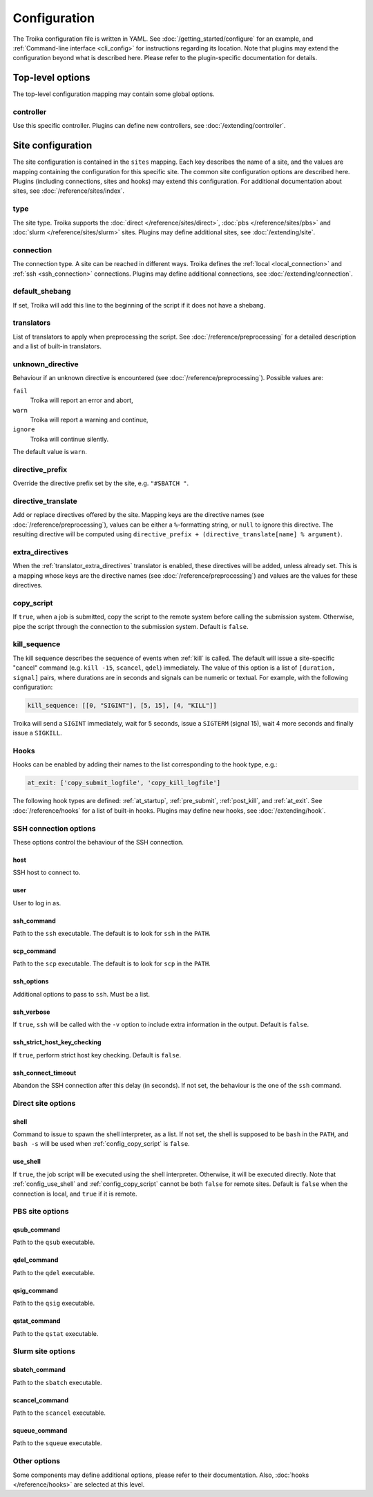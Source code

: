 
.. _configuration:

Configuration
=============

The Troika configuration file is written in YAML. See
:doc:`/getting_started/configure` for an example, and :ref:`Command-line
interface <cli_config>` for instructions regarding its location. Note that
plugins may extend the configuration beyond what is described here. Please refer
to the plugin-specific documentation for details.

Top-level options
-----------------

The top-level configuration mapping may contain some global options.


.. _config_controller:

controller
~~~~~~~~~~

Use this specific controller. Plugins can define new controllers, see
:doc:`/extending/controller`.


Site configuration
------------------

The site configuration is contained in the ``sites`` mapping. Each key describes
the name of a site, and the values are mapping containing the configuration for
this specific site. The common site configuration options are described here.
Plugins (including connections, sites and hooks) may extend this configuration.
For additional documentation about sites, see :doc:`/reference/sites/index`.

.. _type:

type
~~~~

The site type. Troika supports the :doc:`direct </reference/sites/direct>`,
:doc:`pbs </reference/sites/pbs>` and :doc:`slurm </reference/sites/slurm>`
sites. Plugins may define additional sites, see :doc:`/extending/site`.


.. _connection:

connection
~~~~~~~~~~

The connection type. A site can be reached in different ways. Troika defines the
:ref:`local <local_connection>` and :ref:`ssh <ssh_connection>` connections.
Plugins may define additional connections, see :doc:`/extending/connection`.


.. _default_shebang:

default_shebang
~~~~~~~~~~~~~~~

If set, Troika will add this line to the beginning of the script if it does not
have a shebang.


.. _translators:

translators
~~~~~~~~~~~

List of translators to apply when preprocessing the script. See
:doc:`/reference/preprocessing` for a detailed description and a list of
built-in translators.


unknown_directive
~~~~~~~~~~~~~~~~~

Behaviour if an unknown directive is encountered (see
:doc:`/reference/preprocessing`). Possible values are:

``fail``
   Troika will report an error and abort,
``warn``
   Troika will report a warning and continue,
``ignore``
   Troika will continue silently.

The default value is ``warn``.


directive_prefix
~~~~~~~~~~~~~~~~

Override the directive prefix set by the site, e.g. ``"#SBATCH "``.


.. _directive_translate:

directive_translate
~~~~~~~~~~~~~~~~~~~

Add or replace directives offered by the site. Mapping keys are the directive
names (see :doc:`/reference/preprocessing`), values can be either a
``%``-formatting string, or ``null`` to ignore this directive. The resulting
directive will be computed using ``directive_prefix + (directive_translate[name]
% argument)``.


.. _config_extra_directives:

extra_directives
~~~~~~~~~~~~~~~~

When the :ref:`translator_extra_directives` translator is enabled, these
directives will be added, unless already set. This is a mapping whose keys are
the directive names (see :doc:`/reference/preprocessing`) and values are the
values for these directives.


.. _config_copy_script:

copy_script
~~~~~~~~~~~

If ``true``, when a job is submitted, copy the script to the remote system
before calling the submission system. Otherwise, pipe the script through the
connection to the submission system. Default is ``false``.

.. _kill_sequence:

kill_sequence
~~~~~~~~~~~~~

The kill sequence describes the sequence of events when :ref:`kill` is called.
The default will issue a site-specific "cancel" command (e.g. ``kill -15``,
``scancel``, ``qdel``) immediately. The value of this option is a list of
``[duration, signal]`` pairs, where durations are in seconds and signals can be
numeric or textual. For example, with the following configuration:

.. code-block:: yaml

   kill_sequence: [[0, "SIGINT"], [5, 15], [4, "KILL"]]

Troika will send a ``SIGINT`` immediately, wait for 5 seconds, issue a
``SIGTERM`` (signal 15), wait 4 more seconds and finally issue a ``SIGKILL``.


.. _hook_options:

Hooks
~~~~~

Hooks can be enabled by adding their names to the list corresponding to the hook
type, e.g.:

.. code-block:: yaml

   at_exit: ['copy_submit_logfile', 'copy_kill_logfile']

The following hook types are defined: :ref:`at_startup`, :ref:`pre_submit`,
:ref:`post_kill`, and :ref:`at_exit`. See :doc:`/reference/hooks` for a list of
built-in hooks. Plugins may define new hooks, see :doc:`/extending/hook`.


.. _ssh_connection_options:

SSH connection options
~~~~~~~~~~~~~~~~~~~~~~

These options control the behaviour of the SSH connection.

host
^^^^

SSH host to connect to.

user
^^^^

User to log in as.

ssh_command
^^^^^^^^^^^

Path to the ``ssh`` executable. The default is to look for ``ssh`` in the
``PATH``.

scp_command
^^^^^^^^^^^

Path to the ``scp`` executable. The default is to look for ``scp`` in the
``PATH``.

ssh_options
^^^^^^^^^^^

Additional options to pass to ``ssh``. Must be a list.

ssh_verbose
^^^^^^^^^^^

If ``true``, ``ssh`` will be called with the ``-v`` option to include extra
information in the output. Default is ``false``.

ssh_strict_host_key_checking
^^^^^^^^^^^^^^^^^^^^^^^^^^^^

If ``true``, perform strict host key checking. Default is ``false``.

ssh_connect_timeout
^^^^^^^^^^^^^^^^^^^

Abandon the SSH connection after this delay (in seconds). If not set, the
behaviour is the one of the ``ssh`` command.


.. _direct_site_options:

Direct site options
~~~~~~~~~~~~~~~~~~~

shell
^^^^^

Command to issue to spawn the shell interpreter, as a list. If not set, the
shell is supposed to be ``bash`` in the ``PATH``, and ``bash -s`` will be used
when :ref:`config_copy_script` is ``false``.


.. _config_use_shell:

use_shell
^^^^^^^^^

If ``true``, the job script will be executed using the shell interpreter.
Otherwise, it will be executed directly. Note that :ref:`config_use_shell` and
:ref:`config_copy_script` cannot be both ``false`` for remote sites. Default is
``false`` when the connection is local, and ``true`` if it is remote.


.. _pbs_site_options:

PBS site options
~~~~~~~~~~~~~~~~

qsub_command
^^^^^^^^^^^^

Path to the ``qsub`` executable.

qdel_command
^^^^^^^^^^^^

Path to the ``qdel`` executable.

qsig_command
^^^^^^^^^^^^

Path to the ``qsig`` executable.

qstat_command
^^^^^^^^^^^^^

Path to the ``qstat`` executable.


.. _slurm_site_options:

Slurm site options
~~~~~~~~~~~~~~~~~~

sbatch_command
^^^^^^^^^^^^^^

Path to the ``sbatch`` executable.

scancel_command
^^^^^^^^^^^^^^^

Path to the ``scancel`` executable.

squeue_command
^^^^^^^^^^^^^^

Path to the ``squeue`` executable.


Other options
~~~~~~~~~~~~~

Some components may define additional options, please refer to their
documentation. Also, :doc:`hooks </reference/hooks>` are selected at this level.